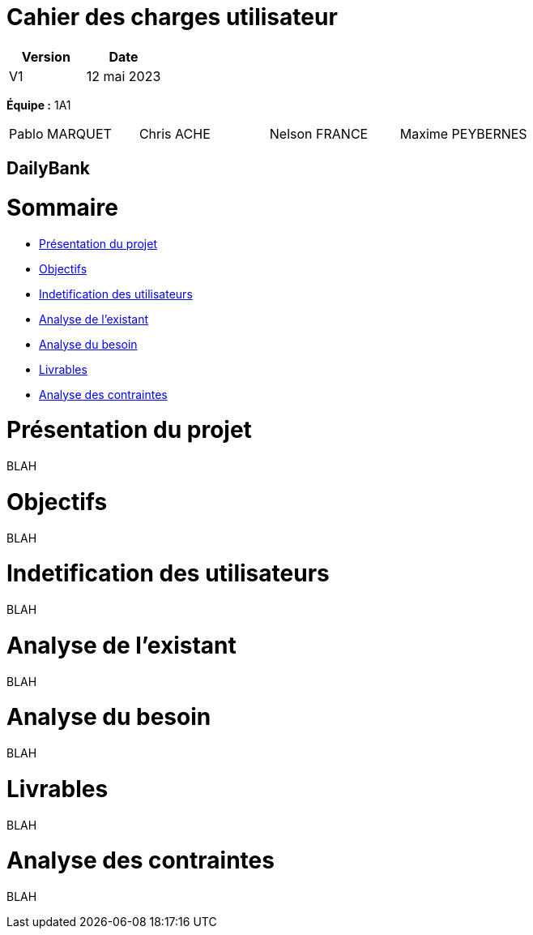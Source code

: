 = *Cahier des charges utilisateur*

[cols="1,1", options="header"]
|===
| Version | Date

| V1 | 12 mai 2023 
|===


*Équipe :* 1A1 
[cols="1,1,1,1"]
|===
|Pablo MARQUET | Chris ACHE | Nelson FRANCE | Maxime PEYBERNES
|===

== DailyBank

= Sommaire


* <<PresProj,Présentation du projet>>
* <<Obj,Objectifs>>
* <<IdUtil>>
* <<AnaExis>>
* <<AnaBes>>
* <<Liv>>
* <<AnaCont>>

[[PresProj]]
= Présentation du projet 

BLAH

[[Obj]]
= Objectifs

BLAH

[[IdUtil]]
= Indetification des utilisateurs

BLAH

[[AnaExis]]
= Analyse de l'existant

BLAH

[[AnaBes]]
= Analyse du besoin

BLAH

[[Liv]]
= Livrables

BLAH

[[AnaCont]]
= Analyse des contraintes

BLAH
